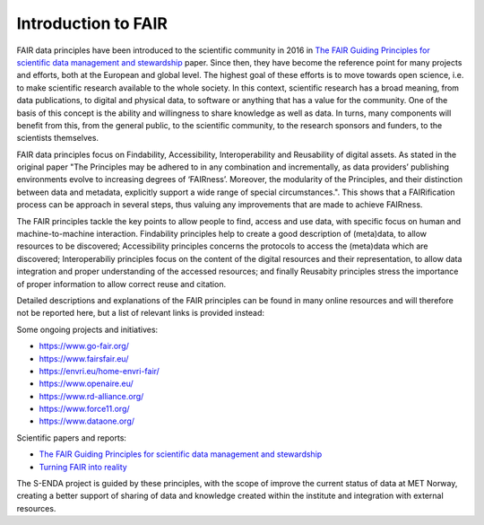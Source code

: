 Introduction to FAIR
====================

FAIR data principles have been introduced to the scientific community in 2016 in `The FAIR Guiding Principles for scientific data management and stewardship <https://doi.org/10.1038/sdata.2016.18>`_ paper. Since then, they have become the reference point for many projects and efforts, both at the European and global level. The highest goal of these efforts is to move towards open science, i.e. to make scientific research available to the whole society. In this context, scientific research has a broad meaning, from data publications, to digital and physical data, to software or anything that has a value for the community. 
One of the basis of this concept is the ability and willingness to share knowledge as well as data. In turns, many components will benefit from this, from the general public, to the scientific community, to the research sponsors and funders, to the scientists themselves. 

FAIR data principles focus on Findability, Accessibility, Interoperability and Reusability of digital assets. As stated in the original paper "The Principles may be adhered to in any combination and incrementally, as data providers’ publishing environments evolve to increasing degrees of ‘FAIRness’. Moreover, the modularity of the Principles, and their distinction between data and metadata, explicitly support a wide range of special circumstances.". This shows that a FAIRification process can be approach in several steps, thus valuing any improvements that are made to achieve FAIRness.

The FAIR principles tackle the key points to allow people to find, access and use data, with specific focus on human and machine-to-machine interaction. Findability principles help to create a good description of (meta)data, to allow resources to be discovered; Accessibility principles concerns the protocols to access the (meta)data which are discovered; Interoperabiliy principles focus on the content of the digital resources and their representation, to allow data integration and proper understanding of the accessed resources; and finally Reusabity principles stress the importance of proper information to allow correct reuse and citation. 

Detailed descriptions and explanations of the FAIR principles can be found in many online resources and will therefore not be reported here, but a list of relevant links is provided instead:

Some ongoing projects and initiatives:

- https://www.go-fair.org/
- https://www.fairsfair.eu/
- https://envri.eu/home-envri-fair/
- https://www.openaire.eu/
- https://www.rd-alliance.org/
- https://www.force11.org/
- https://www.dataone.org/

Scientific papers and reports:

- `The FAIR Guiding Principles for scientific data management and stewardship <https://doi.org/10.1038/sdata.2016.18>`_
- `Turning FAIR into reality <https://op.europa.eu/en/publication-detail/-/publication/7769a148-f1f6-11e8-9982-01aa75ed71a1/language-en/format-PDF/source-80611283>`_

The S-ENDA project is guided by these principles, with the scope of improve the current status of data at MET Norway, creating a better support of sharing of data and knowledge created within the institute and integration with external resources. 
